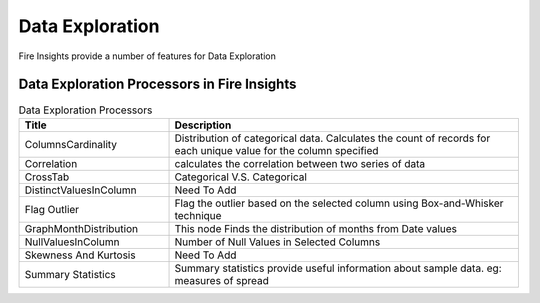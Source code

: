 Data Exploration
==========

Fire Insights provide a number of features for Data Exploration


Data Exploration Processors in Fire Insights
----------------------------------------


.. list-table:: Data Exploration Processors
   :widths: 30 70
   :header-rows: 1

   * - Title
     - Description
   * - ColumnsCardinality
     - Distribution of categorical data. Calculates the count of records for each unique value for the column specified
   * - Correlation
     - calculates the correlation between two series of data
   * - CrossTab
     - Categorical V.S. Categorical
   * - DistinctValuesInColumn   
     - Need To Add
   * - Flag Outlier
     - Flag the outlier based on the selected column using Box-and-Whisker technique
   * - GraphMonthDistribution  
     - This node Finds the distribution of months from Date values
   * - NullValuesInColumn  
     - Number of Null Values in Selected Columns
   * - Skewness And Kurtosis
     - Need To Add
   * - Summary Statistics
     - Summary statistics provide useful information about sample data. eg: measures of spread
 
